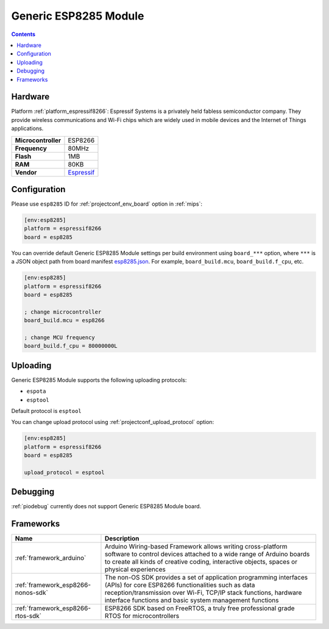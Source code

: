 
.. _board_espressif8266_esp8285:

Generic ESP8285 Module
======================

.. contents::

Hardware
--------

Platform :ref:`platform_espressif8266`: Espressif Systems is a privately held fabless semiconductor company. They provide wireless communications and Wi-Fi chips which are widely used in mobile devices and the Internet of Things applications.

.. list-table::

  * - **Microcontroller**
    - ESP8266
  * - **Frequency**
    - 80MHz
  * - **Flash**
    - 1MB
  * - **RAM**
    - 80KB
  * - **Vendor**
    - `Espressif <http://www.esp8266.com/wiki/doku.php?id=esp8266-module-family&utm_source=platformio.org&utm_medium=docs>`__


Configuration
-------------

Please use ``esp8285`` ID for :ref:`projectconf_env_board` option in :ref:`mips`:

.. code-block:: ini

  [env:esp8285]
  platform = espressif8266
  board = esp8285

You can override default Generic ESP8285 Module settings per build environment using
``board_***`` option, where ``***`` is a JSON object path from
board manifest `esp8285.json <https://github.com/platformio/platform-espressif8266/blob/master/boards/esp8285.json>`_. For example,
``board_build.mcu``, ``board_build.f_cpu``, etc.

.. code-block:: ini

  [env:esp8285]
  platform = espressif8266
  board = esp8285

  ; change microcontroller
  board_build.mcu = esp8266

  ; change MCU frequency
  board_build.f_cpu = 80000000L


Uploading
---------
Generic ESP8285 Module supports the following uploading protocols:

* ``espota``
* ``esptool``

Default protocol is ``esptool``

You can change upload protocol using :ref:`projectconf_upload_protocol` option:

.. code-block:: ini

  [env:esp8285]
  platform = espressif8266
  board = esp8285

  upload_protocol = esptool

Debugging
---------
:ref:`piodebug` currently does not support Generic ESP8285 Module board.

Frameworks
----------
.. list-table::
    :header-rows:  1

    * - Name
      - Description

    * - :ref:`framework_arduino`
      - Arduino Wiring-based Framework allows writing cross-platform software to control devices attached to a wide range of Arduino boards to create all kinds of creative coding, interactive objects, spaces or physical experiences

    * - :ref:`framework_esp8266-nonos-sdk`
      - The non-OS SDK provides a set of application programming interfaces (APIs) for core ESP8266 functionalities such as data reception/transmission over Wi-Fi, TCP/IP stack functions, hardware interface functions and basic system management functions

    * - :ref:`framework_esp8266-rtos-sdk`
      - ESP8266 SDK based on FreeRTOS, a truly free professional grade RTOS for microcontrollers
